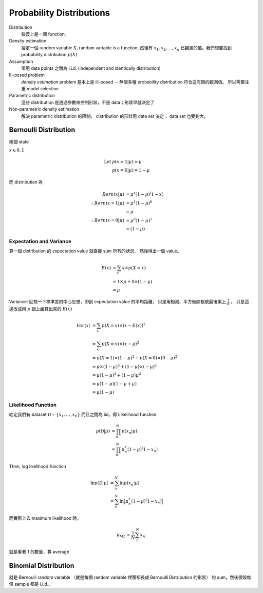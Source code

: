 Probability Distributions
===============================================================================

Distribution
    狹義上是一個 function。

Density estimation
    給定一個 random variable :math:`X`, random variable is a function,
    然後有 :math:`x_1, x_2, \dots, x_n` 已觀測的值。我們想要找到
    probability distribution :math:`p(X)`

Assumption
    常用 data points 之間為 i.i.d. (independent and identically distribution)

Ill-posed problem
    *density estimation* problem 基本上是 ill-posed --
    無限多種 probability distribution 符合這有限的觀測值。
    所以需要注重 model selection

Parametric distribution
    這些 distribution 是透過參數來控制形狀，不是 data；形狀早就決定了

Non-parametric density estimation
    解決 parametric distribution 的限制， distribution 的形狀用 data set 決定；
    data set 也要夠大。


Bernoulli Distribution
----------------------------------------------------------------------

兩個 state

:math:`x \in {0, 1}`

.. math::

    \text{Let } & p(x = 1 | \mu) = \mu \\
    & p(x = 0 | \mu) = 1 - \mu

而 distribution 為

.. math::

    Bern(x | \mu) & = \mu^x (1 - \mu)^(1 - x) \\
    \therefore Bern(x = 1 | \mu) & = \mu^1 (1 - \mu)^0 \\
                                 & = \mu \\
    \therefore Bern(x = 0 | \mu) & = \mu^0 (1 - \mu)^1 \\
                                 & = (1 - \mu)


Expectation and Variance
++++++++++++++++++++++++++++++++++++++++++++++++++++++++++++

算一個 distribution 的 expectation value 就直接 sum 所有的狀況，
然後得出一個 value。

.. math::

    E(x) & = \sum_x x \times p(X = x) \\
         & = 1 \times \mu + 0 \times (1 - \mu) \\
         & = \mu


Variance: 回想一下標準差的中心思想，即到 expectation value 的平均距離，
只是用相減、平方後開根號最後乘上 :math:`\frac{1}{n}` 。
只是這邊改成用 :math:`p` 跟上面算出來的 :math:`E(x)`

.. math::

    Var(x) & = \sum_x p(X = x) \times (x - E(x))^2 \\
           & = \sum_x p(X = x) \times (x - \mu)^2 \\
           & = p(X = 1) \times (1 - \mu)^2 + p(X = 0) \times (0 - \mu)^2 \\
           & = \mu \times (1- \mu)^2 + (1 - \mu) \times (-\mu)^2 \\
           & = \mu(1 - \mu)^2 + (1 - \mu)\mu^2 \\
           & = \mu(1 - \mu)(1 - \mu + \mu) \\
           & = \mu(1 - \mu)


Likelihood Function
++++++++++++++++++++++++++++++++++++++++++++++++++++++++++++

給定我們有 dataset :math:`\mathcal{D} = \{x_1, \dots, x_n\}`
而且之間為 iid。得 Likelihood function

.. math::

    p(\mathcal{D} | \mu) & = \prod_n^N p(x_n | \mu) \\
                         & = \prod_n^N \mu^x_n (1 - \mu)^(1 - x_n)

Then, log likelihood function

.. math::

    \ln p(\mathcal{D} | \mu)
        & = \sum_n^N \ln p(x_n | \mu) \\
        & = \sum_n^N \ln \Big( \mu^x_n (1 - \mu)^(1 - x_n) \Big)

而實際上去 maximum likelihood 時，

.. math::

    \mu_{ML} = \frac{1}{N} \sum_n^N x_n

就是看著 1 的數量，算 average


Binomial Distribution
----------------------------------------------------------------------

就是 Bernoulli random variable
（就是每個 random variable 裡面都長成 Bernoulli Distribution 的形狀）
的 sum，然後假設每個 sample 都是 i.i.d.。


